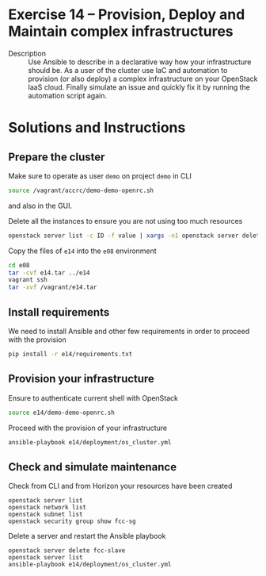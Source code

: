 * Exercise 14 – Provision, Deploy and Maintain complex infrastructures
  - Description :: Use Ansible to describe in a declarative way how your infrastructure should be. As a user of the cluster use IaC and automation to provision (or also deploy) a complex infrastructure on your OpenStack IaaS cloud. Finally simulate an issue and quickly fix it by running the automation script again.

* Solutions and Instructions
** Prepare the cluster

Make sure to operate as user =demo= on project =demo= in CLI
#+begin_src sh
source /vagrant/accrc/demo-demo-openrc.sh
#+end_src

and also in the GUI.


Delete all the instances to ensure you are not using too much resources
#+BEGIN_SRC bash
openstack server list -c ID -f value | xargs -n1 openstack server delete
#+END_SRC


Copy the files of =e14= into the =e08= environment
#+begin_src sh
cd e08
tar -cvf e14.tar ../e14
vagrant ssh
tar -xvf /vagrant/e14.tar
#+end_src


** Install requirements
We need to install Ansible and other few requirements in order to proceed with the provision
#+begin_src sh
pip install -r e14/requirements.txt
#+end_src

** Provision your infrastructure
Ensure to authenticate current shell with OpenStack
#+begin_src sh
source e14/demo-demo-openrc.sh
#+end_src

Proceed with the provision of your infrastructure
#+begin_src sh
ansible-playbook e14/deployment/os_cluster.yml
#+end_src


** Check and simulate maintenance
Check from CLI and from Horizon your resources have been created
#+begin_src
openstack server list
openstack network list
openstack subnet list
openstack security group show fcc-sg
#+end_src


Delete a server and restart the Ansible playbook
#+begin_src
openstack server delete fcc-slave
openstack server list
ansible-playbook e14/deployment/os_cluster.yml
#+end_src
